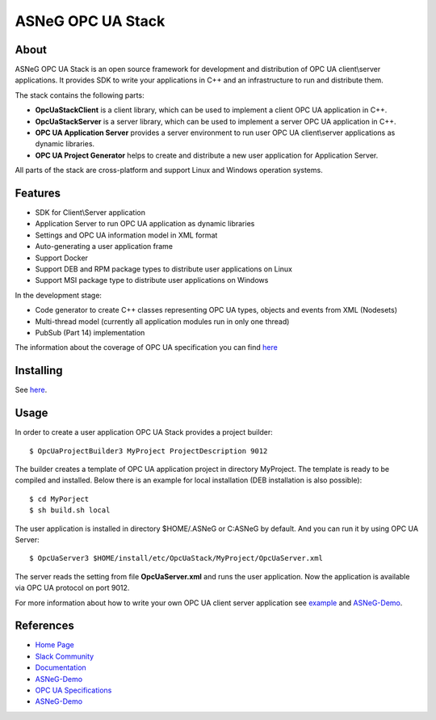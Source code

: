 ASNeG OPC UA Stack
==============================

.. image:: http://jenkins.asneg.de:8080/job/OpcUaStack/job/Release4/badge/icon
    :target: http://jenkins.asneg.de:8080/job/OpcUaStack/job/Release4/
.. image:: https://img.shields.io/github/downloads/ASNeG/OpcUaStack/total.svg
    :alt: Github All Releases
    :target: https://github.com/ASNeG/OpcUaStack
.. image:: https://asneg-invate-form.herokuapp.com/badge.svg
    :alt: Slack Community
    :target: https://asneg-invate-form.herokuapp.com


About
------------------------------

ASNeG OPC UA Stack is an open source framework for development and distribution of OPC UA client\\server applications.
It provides SDK to write your applications in C++ and an infrastructure to run and distribute them.

The stack contains the following parts:

* **OpcUaStackClient** is a client library, which can be used to implement a client OPC UA application in C++.
* **OpcUaStackServer** is a server library, which can be used to implement a server OPC UA application in C++.
* **OPC UA Application Server** provides a server environment to run user OPC UA client\\server applications as dynamic libraries.
* **OPC UA Project Generator** helps to create and distribute a new user application for Application Server.

All parts of the stack are cross-platform and support Linux and Windows operation systems.

Features
------------------------------

* SDK for Client\\Server application
* Application Server to run OPC UA application as dynamic libraries
* Settings and OPC UA information model in XML format
* Auto-generating a user application frame
* Support Docker
* Support DEB and RPM package types to distribute user applications on Linux
* Support MSI package type to distribute user applications on Windows

In the development stage:

* Code generator to create C++ classes representing OPC UA types, objects and events from XML (Nodesets)
* Multi-thread model (currently all application modules run in only one thread)
* PubSub (Part 14) implementation

The information about the coverage of OPC UA specification you can find
`here <https://opcuastack.readthedocs.io/en/latest/1_getting_started/overview.html#opc-ua-specification-coverage>`_

Installing
------------------------------

See `here <https://opcuastack.rtfd.io/en/latest/1_getting_started/installation.html>`_.


Usage
------------------------------

In order to create a user application OPC UA Stack provides a project builder:

::

  $ OpcUaProjectBuilder3 MyProject ProjectDescription 9012

The builder creates a template of OPC UA application project in directory MyProject. The template is
ready to be compiled and installed. Below there is an example for local installation (DEB installation is also possible):

::

  $ cd MyPorject
  $ sh build.sh local

The user application is installed in directory $HOME/.ASNeG or C:\ASNeG by default. And you can run it by using OPC UA Server:

::

  $ OpcUaServer3 $HOME/install/etc/OpcUaStack/MyProject/OpcUaServer.xml

The server reads the setting from file **OpcUaServer.xml** and runs the user application.
Now the application is available via OPC UA protocol on port 9012.

For more information about how to write your own OPC UA client server application see example_ and ASNeG-Demo_.


References
------------------------------

* `Home Page`_
* `Slack Community`_
* Documentation_
* ASNeG-Demo_
* `OPC UA Specifications`_
* ASNeG-Demo_

.. _example: https://opcuastack.readthedocs.io/en/latest/1_getting_started/hello_world.html
.. _Documentation: http://opcuastack.rtfd.io/
.. _Home Page: https://asneg.github.io/projects/opcuastack
.. _OPC UA Specifications: https://opcfoundation.org/developer-tools/specifications-unified-architecture
.. _ASNeG-Demo: https://github.com/ASNeG/ASNeG-Demo
.. _Slack Community: https://asneg-invate-form.herokuapp.com
